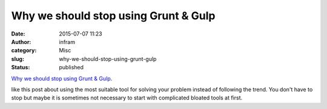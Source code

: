 Why we should stop using Grunt & Gulp
#####################################
:date: 2015-07-07 11:23
:author: infram
:category: Misc
:slug: why-we-should-stop-using-grunt-gulp
:status: published

`Why we should stop using Grunt &
Gulp <http://blog.keithcirkel.co.uk/why-we-should-stop-using-grunt/>`__.

like this post about using the most suitable tool for solving your
problem instead of following the trend. You don't have to stop but maybe
it is sometimes not necessary to start with complicated bloated tools at
first.
